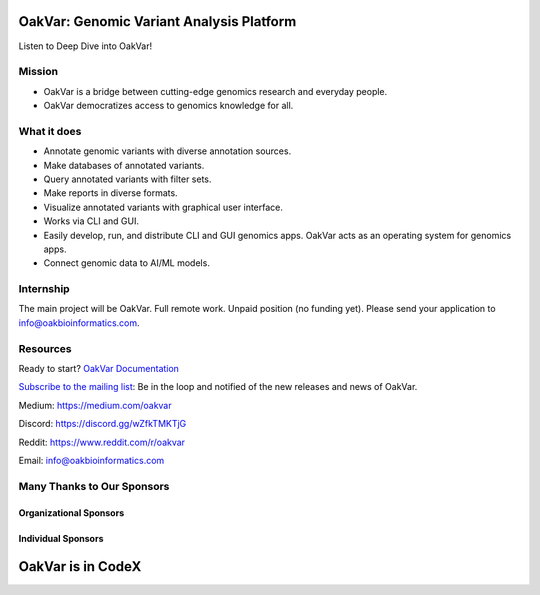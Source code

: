 .. image:: https://github.com/rkimoakbioinformatics/oakvar/raw/master/oakvar/gui/websubmit/images/logo.png
  :width: 300
  :alt: OakVar logo

OakVar: Genomic Variant Analysis Platform
*****************************************

Listen to Deep Dive into OakVar!

.. _youtube: https://youtu.be/MNvDdL_p5s8

Mission
=======

* OakVar is a bridge between cutting-edge genomics research and everyday people.
* OakVar democratizes access to genomics knowledge for all.

What it does
============

* Annotate genomic variants with diverse annotation sources.
* Make databases of annotated variants.
* Query annotated variants with filter sets.
* Make reports in diverse formats.
* Visualize annotated variants with graphical user interface.
* Works via CLI and GUI.
* Easily develop, run, and distribute CLI and GUI genomics apps. OakVar acts as an operating system for genomics apps.
* Connect genomic data to AI/ML models.

Internship
===========================
The main project will be OakVar. Full remote work. Unpaid position (no funding yet). Please send your application to info@oakbioinformatics.com.

Resources
=========
Ready to start? `OakVar Documentation`_

.. _OakVar Documentation: https://docs.oakvar.com

`Subscribe to the mailing list`_: Be in the loop and notified of the new releases and news of OakVar. 

.. _Subscribe to the mailing list: https://dashboard.mailerlite.com/forms/21170/56038572068701589/share

Medium: https://medium.com/oakvar

Discord: https://discord.gg/wZfkTMKTjG 

Reddit: https://www.reddit.com/r/oakvar

Email: info@oakbioinformatics.com

Many Thanks to Our Sponsors
=================================

Organizational Sponsors
-----------------------

.. image:: https://dna-seq.github.io/dna-seq/just_dna_seq.png
   :width: 225
   :alt: Just DNA-Seq
   :target: https://github.com/dna-seq

Individual Sponsors
-------------------

.. image:: https://avatars.githubusercontent.com/u/110073399?v=4
   :width: 50
   :alt: RegenCenter
   :target: https://github.com/RegenCenter

OakVar is in CodeX
******************

.. image:: https://storage.oakvar.com/oakvar-public/codex.png
  :width: 400
  :alt: CodeX logo

.. _LICENSE: https://github.com/rkimoakbioinformatics/oakvar/blob/master/LICENSE
